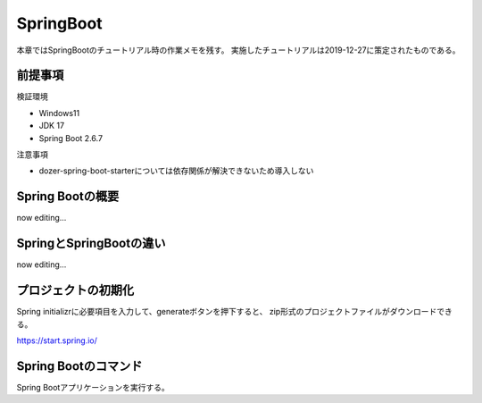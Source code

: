 =====================================================
SpringBoot
=====================================================
本章ではSpringBootのチュートリアル時の作業メモを残す。
実施したチュートリアルは2019-12-27に策定されたものである。

前提事項
========
検証環境

* Windows11
* JDK 17
* Spring Boot 2.6.7

注意事項

* dozer-spring-boot-starterについては依存関係が解決できないため導入しない

Spring Bootの概要
====================
now editing...

SpringとSpringBootの違い
==========================
now editing...

プロジェクトの初期化
======================
Spring initializrに必要項目を入力して、generateボタンを押下すると、
zip形式のプロジェクトファイルがダウンロードできる。

https://start.spring.io/


Spring Bootのコマンド
========================
Spring Bootアプリケーションを実行する。

.. sourcecode:: bash
   :linenos:

   mvn spring-boot:run

